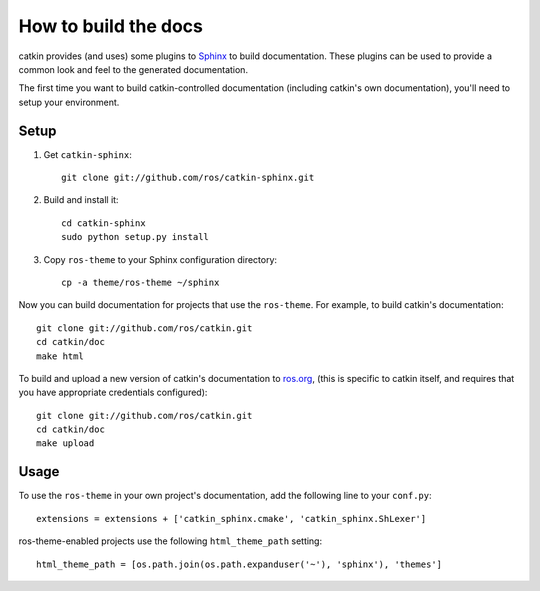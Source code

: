 How to build the docs
=====================

catkin provides (and uses) some plugins to `Sphinx
<http://sphinx.pocoo.org/>`_ to build documentation.  These plugins can
be used to provide a common look and feel to the generated documentation.

The first time you want to build catkin-controlled documentation (including
catkin's own documentation), you'll need to setup your environment.

Setup
-----

#. Get ``catkin-sphinx``::

       git clone git://github.com/ros/catkin-sphinx.git

#. Build and install it::

       cd catkin-sphinx
       sudo python setup.py install

#. Copy ``ros-theme`` to your Sphinx configuration directory::

       cp -a theme/ros-theme ~/sphinx

Now you can build documentation for projects that use the ``ros-theme``.  For
example, to build catkin's documentation::
 
    git clone git://github.com/ros/catkin.git
    cd catkin/doc
    make html

To build and upload a new version of catkin's documentation to `ros.org
<http://ros.org/doc/fuerte/api/catkin/html/>`_, (this is specific
to catkin itself, and requires that you have appropriate credentials
configured)::

    git clone git://github.com/ros/catkin.git
    cd catkin/doc
    make upload

Usage
-----

To use the ``ros-theme`` in your own project's documentation, add the
following line to your ``conf.py``::

    extensions = extensions + ['catkin_sphinx.cmake', 'catkin_sphinx.ShLexer']

ros-theme-enabled projects use the following ``html_theme_path`` setting::

    html_theme_path = [os.path.join(os.path.expanduser('~'), 'sphinx'), 'themes']
